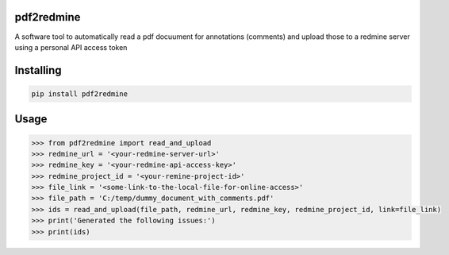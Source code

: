 
pdf2redmine
===============
A software tool to automatically read a pdf docuument for annotations (comments)
and upload those to a redmine server using a personal API access token

Installing
============

.. code-block:: bash

    pip install pdf2redmine

Usage
=====

.. code-block:: python

    >>> from pdf2redmine import read_and_upload
    >>> redmine_url = '<your-redmine-server-url>'
    >>> redmine_key = '<your-redmine-api-access-key>'
    >>> redmine_project_id = '<your-remine-project-id>'
    >>> file_link = '<some-link-to-the-local-file-for-online-access>'
    >>> file_path = 'C:/temp/dummy_document_with_comments.pdf'
    >>> ids = read_and_upload(file_path, redmine_url, redmine_key, redmine_project_id, link=file_link)
    >>> print('Generated the following issues:')
    >>> print(ids)



